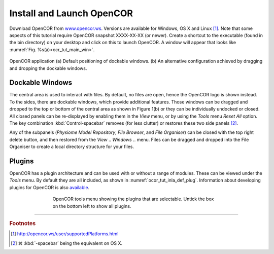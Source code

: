 .. _cellml_opencor_pmr_tutorial__installation:

==========================
Install and Launch OpenCOR
==========================

Download OpenCOR from `www.opencor.ws <http://www.opencor.ws>`_.
Versions are available for Windows, OS X and Linux [#]_. Note that some aspects of this tutorial require
OpenCOR snapshot XXXX-XX-XX (or newer). Create a shortcut to the executable (found in the
bin directory) on your desktop and click on this to launch OpenCOR. A
window will appear that looks like :numref:`Fig. %s(a)<ocr_tut_main_win>`.

.. Figure:: _static/images/opencor_01.png
   :name: ocr_tut_main_win
   :alt: OpenCOR application
   :align: center
   
   OpenCOR application (a) Default positioning of dockable windows. (b) An
   alternative configuration achieved by dragging and dropping the dockable
   windows.

Dockable Windows
================

The central area is used to interact with files. By default, no files
are open, hence the OpenCOR logo is shown instead. To the sides, there
are dockable windows, which provide additional features. Those windows
can be dragged and dropped to the top or bottom of the central area as
shown in Figure 1(b) or they can be individually undocked or closed. All
closed panels can be re-displayed by enabling them in the *View* menu,
or by using the *Tools* menu *Reset All* option. The key combination 
:kbd:`Control-spacebar` removes (for less clutter) or restores these 
two side panels [#]_.

Any of the subpanels (*Physiome Model Repository*, *File Browser*, and
*File Organiser*) can be closed with the top right delete button, and
then restored from the *View* .. *Windows* .. menu. Files can be dragged
and dropped into the File Organiser to create a local directory
structure for your files.

Plugins
=======

OpenCOR has a plugin architecture and can be used with or
without a range of modules. These can be viewed under the *Tools* menu.
By default they are all included, as shown in :numref:`ocor_tut_inla_def_plug`. Information
about developing plugins for OpenCOR is also `available <https://www.opencor.ws/developer/develop/plugins/index.html>`_.

.. Figure:: _static/images/opencor_02.png
   :name: ocor_tut_inla_def_plug
   :alt: OpenCOR plugin menu
   :align: center
   :width: 100%
   :figwidth: 66%
   
   OpenCOR tools menu showing the plugins that are selectable.  Untick 
   the box on the bottom left to show all plugins.

---------------------------

.. rubric:: Footnotes

.. [#] http://opencor.ws/user/supportedPlatforms.html

.. [#] |cmd| :kbd:`-spacebar` being the equivalent on OS X.

.. |cmd| unicode:: U+2318

